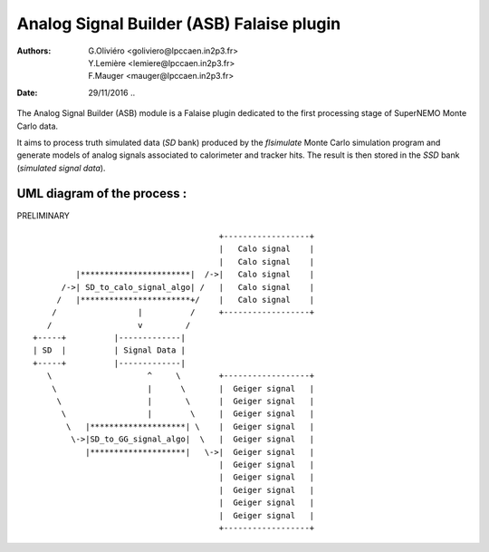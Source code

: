 ============================================
Analog Signal Builder (ASB) Falaise plugin
============================================
:Authors: G.Oliviéro <goliviero@lpccaen.in2p3.fr>,
	  Y.Lemière <lemiere@lpccaen.in2p3.fr>,
	  F.Mauger <mauger@lpccaen.in2p3.fr>,
:Date:    29/11/2016
   ..

The Analog Signal  Builder (ASB) module is a  Falaise plugin dedicated
to the first processing stage of SuperNEMO Monte Carlo data.

It aims  to process  truth simulated  data (`SD`  bank) produced  by the
`flsimulate`  Monte  Carlo simulation  program  and  generate models  of
analog signals associated to calorimeter and tracker hits. The result is
then stored in the `SSD` bank (*simulated signal data*).


UML diagram of the process :
-----------------------------------------

PRELIMINARY
::



                                        +------------------+
                                        |   Calo signal    |
                                        |   Calo signal    |
          |***********************|  /->|   Calo signal    |
       /->| SD_to_calo_signal_algo| /   |   Calo signal    |
      /   |***********************+/    |   Calo signal    |
     /                 |          /     +------------------+
    /                  v         /
 +-----+          |-------------|
 | SD  |          | Signal Data |
 +-----+          |-------------|
    \                    ^     \        +------------------+
     \                   |      \       |  Geiger signal   |
      \                  |       \      |  Geiger signal   |
       \                 |        \     |  Geiger signal   |
        \   |********************| \    |  Geiger signal   |
         \->|SD_to_GG_signal_algo|  \   |  Geiger signal   |
            |********************|   \->|  Geiger signal   |
                                        |  Geiger signal   |
                                        |  Geiger signal   |
                                        |  Geiger signal   |
                                        |  Geiger signal   |
                                        |  Geiger signal   |
                                        +------------------+
..
